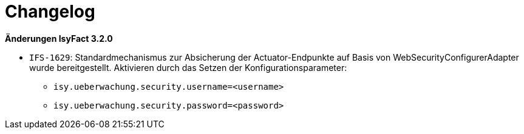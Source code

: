 [[changelog]]
= Changelog

*Änderungen IsyFact 3.2.0*

// tag::release-3.2.0[]

- `IFS-1629`: Standardmechanismus zur Absicherung der Actuator-Endpunkte auf Basis von WebSecurityConfigurerAdapter wurde bereitgestellt. Aktivieren durch das Setzen der Konfigurationsparameter:
    * `isy.ueberwachung.security.username=<username>`
    * `isy.ueberwachung.security.password=<password>`

// end::release-3.2.0[]

// *Änderungen IsyFact 3.0.0*

// tag::release-3.0.0[]

// - IFS-2410: Umzug des Kapitels _Loadbalancer-Servlets_ von den Nutzungsvorgaben in das Konzept

// end::release-3.0.0[]

// *Änderungen IsyFact 2.4.0*

// tag::release-2.4.0[]

// end::release-2.4.0[]

// *Änderungen IsyFact 2.3.0*

// tag::release-2.3.0[]

// end::release-2.3.0[]

// *Änderungen IsyFact 2.2.0*

// tag::release-2.2.0[]

// end::release-2.2.0[]

// *Änderungen IsyFact 2.1.0*

// tag::release-2.1.0[]

// end::release-2.1.0[]

// *Änderungen IsyFact 2.0.0*

// tag::release-2.0.0[]

// end::release-2.0.0[]

// *Änderungen IsyFact 1.7.0*

// tag::release-1.7.0[]

// end::release-1.7.0[]

// *Änderungen IsyFact 1.6.0*

// tag::release-1.6.0[]

// end::release-1.6.0[]
